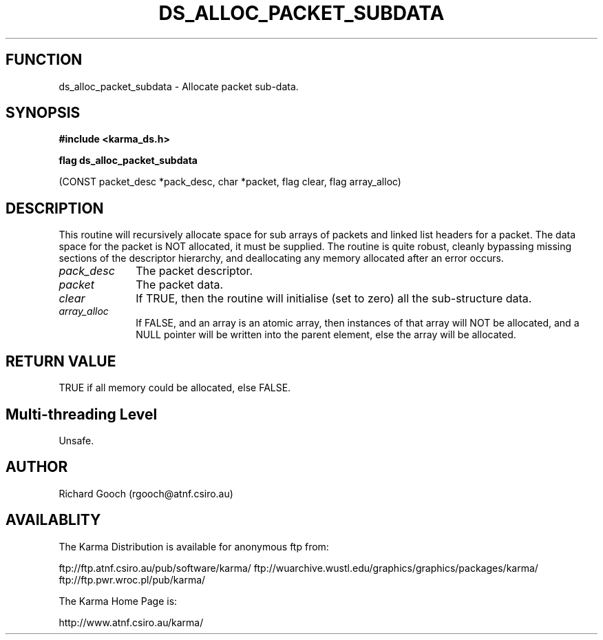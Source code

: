 .TH DS_ALLOC_PACKET_SUBDATA 3 "13 Nov 2005" "Karma Distribution"
.SH FUNCTION
ds_alloc_packet_subdata \- Allocate packet sub-data.
.SH SYNOPSIS
.B #include <karma_ds.h>
.sp
.B flag ds_alloc_packet_subdata
.sp
(CONST packet_desc *pack_desc, char *packet,
flag clear, flag array_alloc)
.SH DESCRIPTION
This routine will recursively allocate space for sub arrays of
packets and linked list headers for a packet. The data space for the packet
is NOT allocated, it must be supplied.
The routine is quite robust, cleanly bypassing missing sections of the
descriptor hierarchy, and deallocating any memory allocated after an
error occurs.
.IP \fIpack_desc\fP 1i
The packet descriptor.
.IP \fIpacket\fP 1i
The packet data.
.IP \fIclear\fP 1i
If TRUE, then the routine will initialise (set to zero) all the
sub-structure data.
.IP \fIarray_alloc\fP 1i
If FALSE, and an array is an atomic array, then instances of
that array will NOT be allocated, and a NULL pointer will be written into
the parent element, else the array will be allocated.
.SH RETURN VALUE
TRUE if all memory could be allocated, else FALSE.
.SH Multi-threading Level
Unsafe.
.SH AUTHOR
Richard Gooch (rgooch@atnf.csiro.au)
.SH AVAILABLITY
The Karma Distribution is available for anonymous ftp from:

ftp://ftp.atnf.csiro.au/pub/software/karma/
ftp://wuarchive.wustl.edu/graphics/graphics/packages/karma/
ftp://ftp.pwr.wroc.pl/pub/karma/

The Karma Home Page is:

http://www.atnf.csiro.au/karma/
